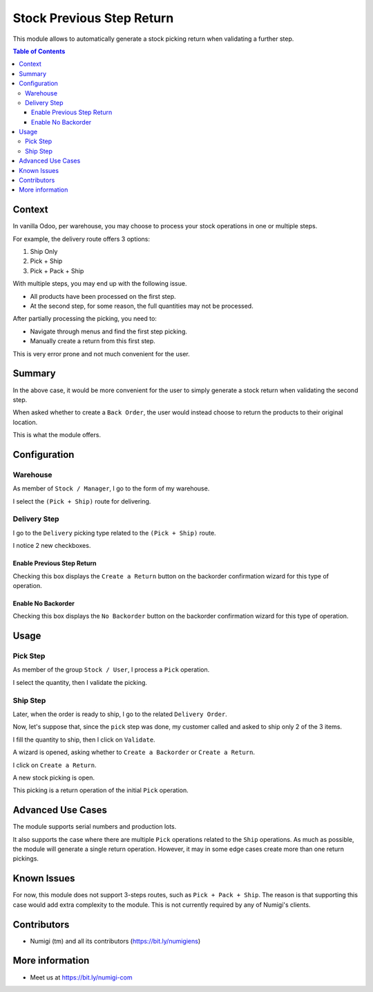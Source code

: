 Stock Previous Step Return
==========================
This module allows to automatically generate a stock picking return when validating a further step.

.. contents:: Table of Contents

Context
-------
In vanilla Odoo, per warehouse, you may choose to process your stock operations in one or multiple steps.

For example, the delivery route offers 3 options:

1. Ship Only
2. Pick + Ship
3. Pick + Pack + Ship

With multiple steps, you may end up with the following issue.

* All products have been processed on the first step.
* At the second step, for some reason, the full quantities may not be processed.

After partially processing the picking, you need to:

* Navigate through menus and find the first step picking.
* Manually create a return from this first step.

This is very error prone and not much convenient for the user.

Summary
-------
In the above case, it would be more convenient for the user to simply generate a stock return
when validating the second step.

When asked whether to create a ``Back Order``, the user would instead choose to return the products
to their original location.

This is what the module offers.

Configuration
-------------

Warehouse
~~~~~~~~~
As member of ``Stock / Manager``, I go to the form of my warehouse.

I select the ``(Pick + Ship)`` route for delivering.

.. image:: static/description/warehouse_form.png

Delivery Step
~~~~~~~~~~~~~
I go to the ``Delivery`` picking type related to the ``(Pick + Ship)`` route.

I notice 2 new checkboxes.

.. image:: static/description/delivery_picking_type_form.png

Enable Previous Step Return
***************************
Checking this box displays the ``Create a Return`` button on the backorder confirmation wizard for this type of operation.

.. image:: static/description/return_products_button.png

Enable No Backorder
*******************
Checking this box displays the ``No Backorder`` button on the backorder confirmation wizard for this type of operation.

.. image:: static/description/no_backorder_button.png

Usage
-----

Pick Step
~~~~~~~~~
As member of the group ``Stock / User``, I process a ``Pick`` operation.

I select the quantity, then I validate the picking.

.. image:: static/description/pick_operation_ready.png

.. image:: static/description/pick_operation_done.png

Ship Step
~~~~~~~~~
Later, when the order is ready to ship, I go to the related ``Delivery Order``.

.. image:: static/description/ship_operation_ready.png

Now, let's suppose that, since the ``pick`` step was done, my customer called and asked to ship only 2 of the 3 items.

I fill the quantity to ship, then I click on ``Validate``.

.. image:: static/description/ship_operation_validate.png

A wizard is opened, asking whether to ``Create a Backorder`` or ``Create a Return``.

I click on ``Create a Return``.

.. image:: static/description/backorder_wizard.png

A new stock picking is open.

.. image:: static/description/return_stock_picking.png

This picking is a return operation of the initial ``Pick`` operation.

Advanced Use Cases
------------------
The module supports serial numbers and production lots.

It also supports the case where there are multiple ``Pick`` operations related to the ``Ship`` operations.
As much as possible, the module will generate a single return operation.
However, it may in some edge cases create more than one return pickings.

Known Issues
------------
For now, this module does not support 3-steps routes, such as ``Pick + Pack + Ship``.
The reason is that supporting this case would add extra complexity to the module.
This is not currently required by any of Numigi's clients.

Contributors
------------
* Numigi (tm) and all its contributors (https://bit.ly/numigiens)

More information
----------------
* Meet us at https://bit.ly/numigi-com
